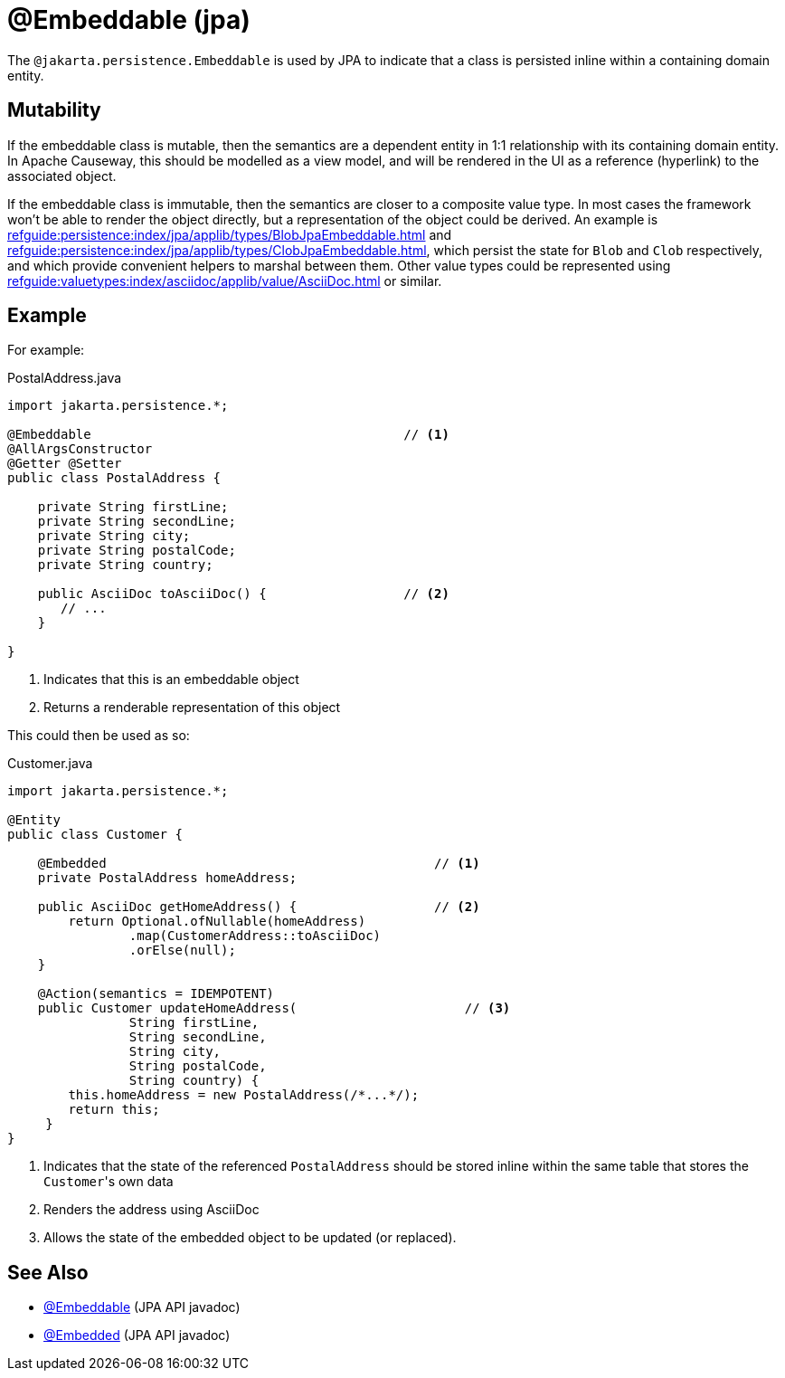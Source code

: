 [#jakarta-persistence-Embeddable]
= @Embeddable (jpa)

:Notice: Licensed to the Apache Software Foundation (ASF) under one or more contributor license agreements. See the NOTICE file distributed with this work for additional information regarding copyright ownership. The ASF licenses this file to you under the Apache License, Version 2.0 (the "License"); you may not use this file except in compliance with the License. You may obtain a copy of the License at. http://www.apache.org/licenses/LICENSE-2.0 . Unless required by applicable law or agreed to in writing, software distributed under the License is distributed on an "AS IS" BASIS, WITHOUT WARRANTIES OR  CONDITIONS OF ANY KIND, either express or implied. See the License for the specific language governing permissions and limitations under the License.

The `@jakarta.persistence.Embeddable` is used by JPA to indicate that a class is persisted inline within a containing domain entity.

== Mutability

If the embeddable class is mutable, then the semantics are a dependent entity in 1:1 relationship with its containing domain entity.
In Apache Causeway, this should be modelled as a view model, and will be rendered in the UI as a reference (hyperlink) to the associated object.

If the embeddable class is immutable, then the semantics are closer to a composite value type.
In most cases the framework won't be able to render the object directly, but a representation of the object could be derived.
An example is xref:refguide:persistence:index/jpa/applib/types/BlobJpaEmbeddable.adoc[] and xref:refguide:persistence:index/jpa/applib/types/ClobJpaEmbeddable.adoc[], which persist the state for `Blob` and `Clob` respectively, and which provide convenient helpers to marshal between them.
Other value types could be represented using xref:refguide:valuetypes:index/asciidoc/applib/value/AsciiDoc.adoc[] or similar.

== Example

For example:

[source,java]
.PostalAddress.java
----
import jakarta.persistence.*;

@Embeddable                                         // <.>
@AllArgsConstructor
@Getter @Setter
public class PostalAddress {

    private String firstLine;
    private String secondLine;
    private String city;
    private String postalCode;
    private String country;

    public AsciiDoc toAsciiDoc() {                  // <.>
       // ...
    }

}
----
<.> Indicates that this is an embeddable object
<.> Returns a renderable representation of this object

This could then be used as so:

[source,java]
.Customer.java
----
import jakarta.persistence.*;

@Entity
public class Customer {

    @Embedded                                           // <.>
    private PostalAddress homeAddress;

    public AsciiDoc getHomeAddress() {                  // <.>
        return Optional.ofNullable(homeAddress)
                .map(CustomerAddress::toAsciiDoc)
                .orElse(null);
    }

    @Action(semantics = IDEMPOTENT)
    public Customer updateHomeAddress(                      // <.>
                String firstLine,
                String secondLine,
                String city,
                String postalCode,
                String country) {
        this.homeAddress = new PostalAddress(/*...*/);
        return this;
     }
}
----
<.> Indicates that the state of the referenced `PostalAddress` should be stored inline within the same table that stores the ``Customer``'s own data
<.> Renders the address using AsciiDoc
<.> Allows the state of the embedded object to be updated (or replaced).

== See Also

- link:https://jakarta.ee/specifications/persistence/3.0/apidocs/jakarta.persistence/jakarta/persistence/Embeddable[@Embeddable] (JPA API javadoc)
- link:https://jakarta.ee/specifications/persistence/3.0/apidocs/jakarta.persistence/jakarta/persistence/Embedded[@Embedded] (JPA API javadoc)
